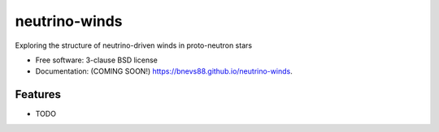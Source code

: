 ==============
neutrino-winds
==============

.. image:: https://img.shields.io/travis/bnevs88/neutrino-winds.svg
        :target: https://travis-ci.org/bnevs88/neutrino-winds

.. image:: https://img.shields.io/pypi/v/neutrino-winds.svg
        :target: https://pypi.python.org/pypi/neutrino-winds


Exploring the structure of neutrino-driven winds in proto-neutron stars

* Free software: 3-clause BSD license
* Documentation: (COMING SOON!) https://bnevs88.github.io/neutrino-winds.

Features
--------

* TODO
